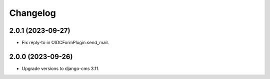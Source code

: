 =========
Changelog
=========

2.0.1 (2023-09-27)
==================

* Fix reply-to in OIDCFormPlugin.send_mail.


2.0.0 (2023-09-26)
==================

* Upgrade versions to django-cms 3.11.
